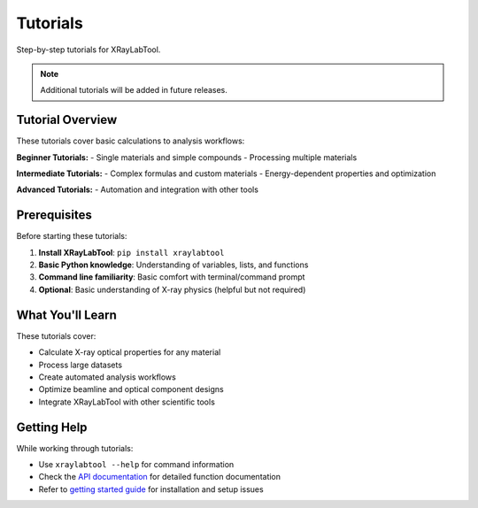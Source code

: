Tutorials
=========

Step-by-step tutorials for XRayLabTool.

.. note::
   Additional tutorials will be added in future releases.

Tutorial Overview
-----------------

These tutorials cover basic calculations to analysis workflows:

**Beginner Tutorials:**
- Single materials and simple compounds
- Processing multiple materials

**Intermediate Tutorials:**
- Complex formulas and custom materials
- Energy-dependent properties and optimization

**Advanced Tutorials:**
- Automation and integration with other tools

Prerequisites
-------------

Before starting these tutorials:

1. **Install XRayLabTool**: ``pip install xraylabtool``
2. **Basic Python knowledge**: Understanding of variables, lists, and functions
3. **Command line familiarity**: Basic comfort with terminal/command prompt
4. **Optional**: Basic understanding of X-ray physics (helpful but not required)

What You'll Learn
-----------------

These tutorials cover:

- Calculate X-ray optical properties for any material
- Process large datasets
- Create automated analysis workflows
- Optimize beamline and optical component designs
- Integrate XRayLabTool with other scientific tools

Getting Help
------------

While working through tutorials:

- Use ``xraylabtool --help`` for command information
- Check the `API documentation <../api/index.rst>`_ for detailed function documentation
- Refer to `getting started guide <../getting_started.rst>`_ for installation and setup issues
